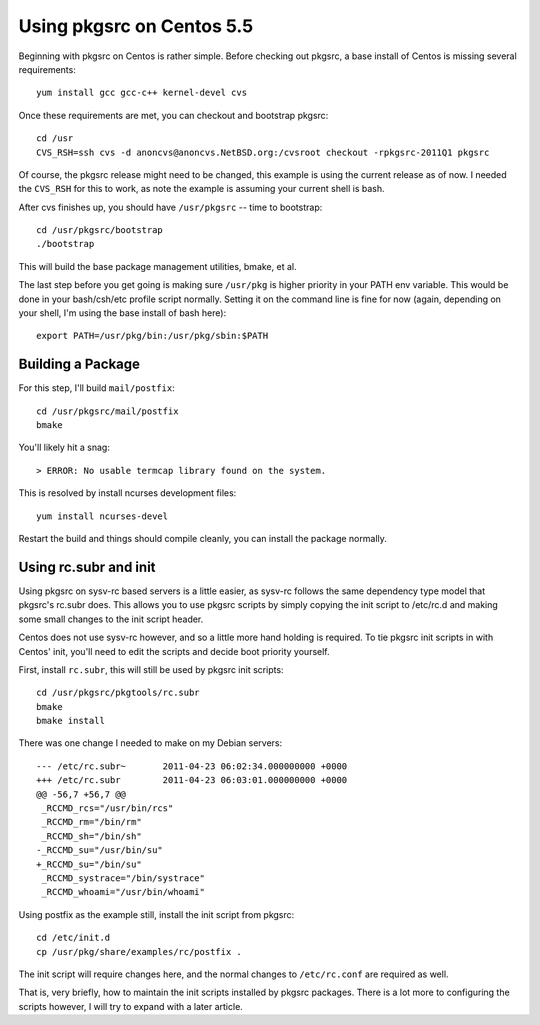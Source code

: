 .. post:: Apr 15, 2012
    :tags: pkgsrc, linux, admin

    Directions for setting up pkgsrc on Centos 5.5

Using pkgsrc on Centos 5.5
==========================

Beginning with pkgsrc on Centos is rather simple. Before checking out pkgsrc,
a base install of Centos is missing several requirements::

    yum install gcc gcc-c++ kernel-devel cvs

Once these requirements are met, you can checkout and bootstrap pkgsrc::

    cd /usr
    CVS_RSH=ssh cvs -d anoncvs@anoncvs.NetBSD.org:/cvsroot checkout -rpkgsrc-2011Q1 pkgsrc

Of course, the pkgsrc release might need to be changed, this example is using
the current release as of now. I needed the ``CVS_RSH`` for this to work, as
note the example is assuming your current shell is bash.

After cvs finishes up, you should have ``/usr/pkgsrc`` -- time to bootstrap::

    cd /usr/pkgsrc/bootstrap
    ./bootstrap

This will build the base package management utilities, bmake, et al.

The last step before you get going is making sure ``/usr/pkg`` is higher
priority in your PATH env variable. This would be done in your bash/csh/etc
profile script normally. Setting it on the command line is fine for now (again,
depending on your shell, I'm using the base install of bash here)::

    export PATH=/usr/pkg/bin:/usr/pkg/sbin:$PATH

Building a Package
------------------

For this step, I'll build ``mail/postfix``::

    cd /usr/pkgsrc/mail/postfix
    bmake

You'll likely hit a snag::

    > ERROR: No usable termcap library found on the system.

This is resolved by install ncurses development files::

    yum install ncurses-devel

Restart the build and things should compile cleanly, you can install the package
normally.

Using rc.subr and init
----------------------

Using pkgsrc on sysv-rc based servers is a little easier, as sysv-rc follows the
same dependency type model that pkgsrc's rc.subr does. This allows you to use
pkgsrc scripts by simply copying the init script to /etc/rc.d and making some
small changes to the init script header.

Centos does not use sysv-rc however, and so a little more hand holding is
required.  To tie pkgsrc init scripts in with Centos' init, you'll need to edit
the scripts and decide boot priority yourself.

First, install ``rc.subr``, this will still be used by pkgsrc init scripts::

    cd /usr/pkgsrc/pkgtools/rc.subr
    bmake
    bmake install

There was one change I needed to make on my Debian servers::

    --- /etc/rc.subr~       2011-04-23 06:02:34.000000000 +0000
    +++ /etc/rc.subr        2011-04-23 06:03:01.000000000 +0000
    @@ -56,7 +56,7 @@
     _RCCMD_rcs="/usr/bin/rcs"
     _RCCMD_rm="/bin/rm"
     _RCCMD_sh="/bin/sh"
    -_RCCMD_su="/usr/bin/su"
    +_RCCMD_su="/bin/su"
     _RCCMD_systrace="/bin/systrace"
     _RCCMD_whoami="/usr/bin/whoami"

Using postfix as the example still, install the init script from pkgsrc::

    cd /etc/init.d
    cp /usr/pkg/share/examples/rc/postfix .

The init script will require changes here, and the normal changes to
``/etc/rc.conf`` are required as well.

That is, very briefly, how to maintain the init scripts installed by pkgsrc
packages. There is a lot more to configuring the scripts however, I will try
to expand with a later article.
